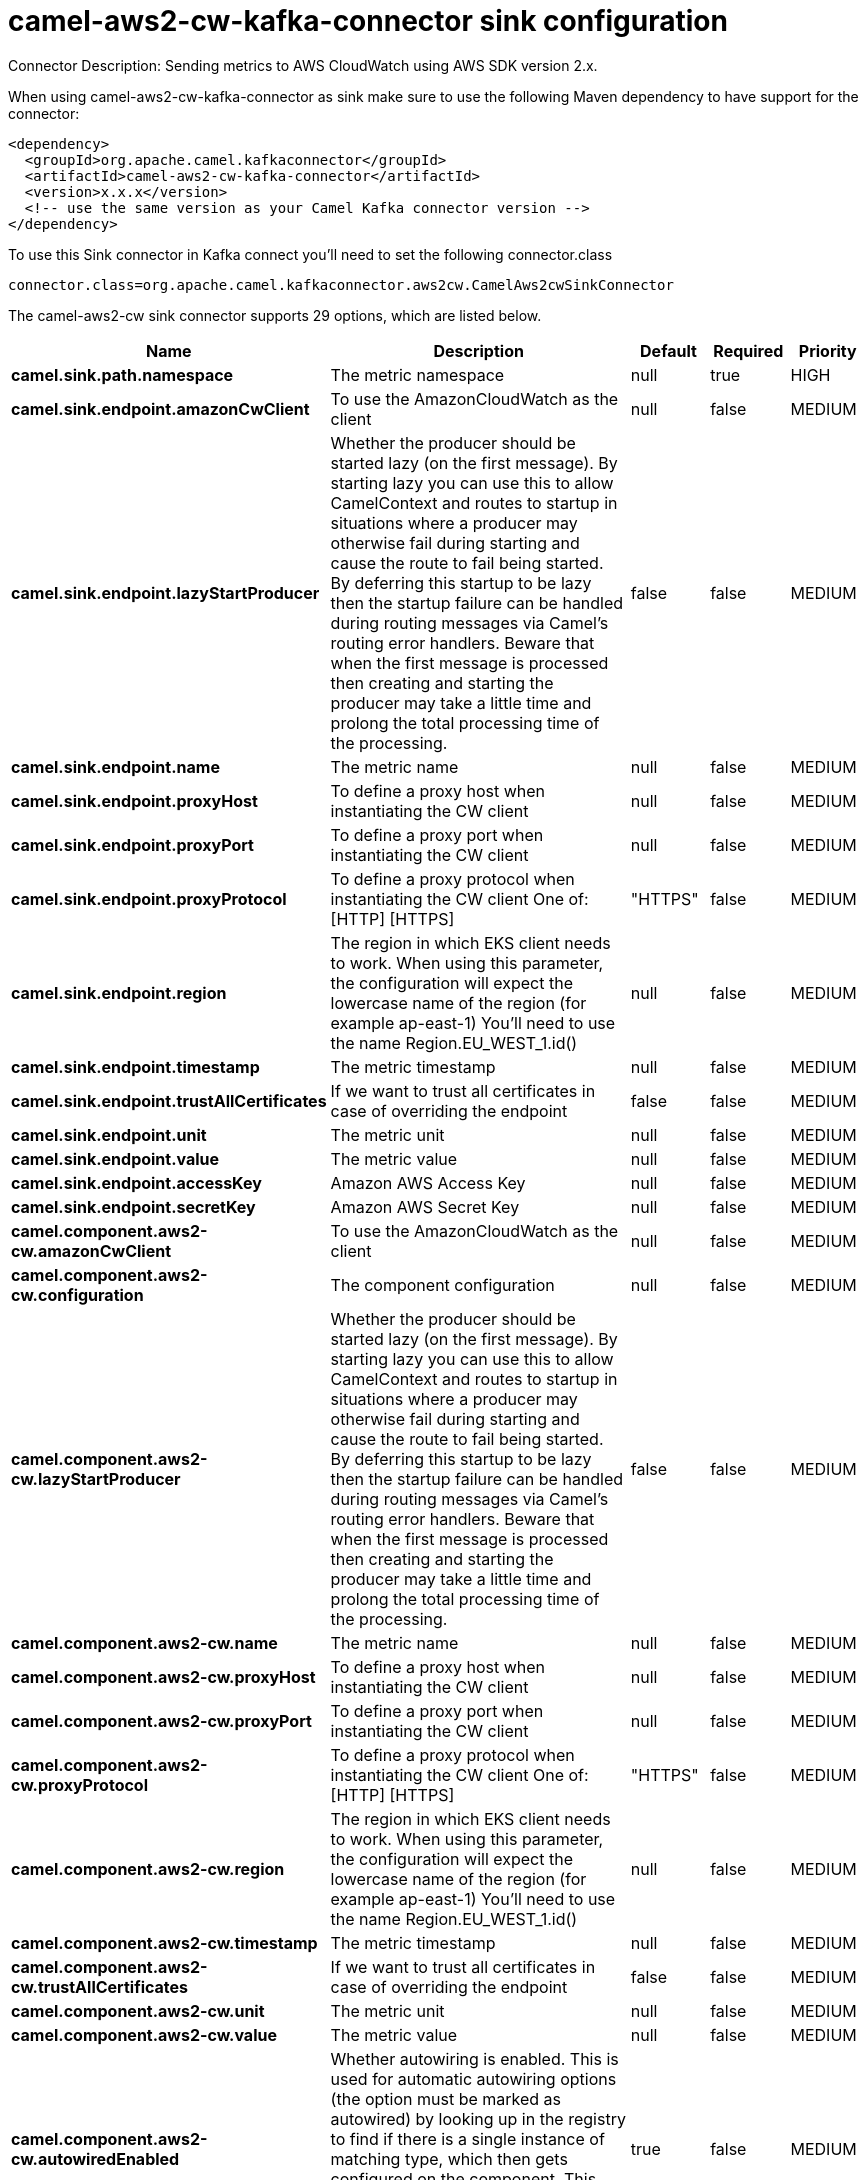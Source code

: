 // kafka-connector options: START
[[camel-aws2-cw-kafka-connector-sink]]
= camel-aws2-cw-kafka-connector sink configuration

Connector Description: Sending metrics to AWS CloudWatch using AWS SDK version 2.x.

When using camel-aws2-cw-kafka-connector as sink make sure to use the following Maven dependency to have support for the connector:

[source,xml]
----
<dependency>
  <groupId>org.apache.camel.kafkaconnector</groupId>
  <artifactId>camel-aws2-cw-kafka-connector</artifactId>
  <version>x.x.x</version>
  <!-- use the same version as your Camel Kafka connector version -->
</dependency>
----

To use this Sink connector in Kafka connect you'll need to set the following connector.class

[source,java]
----
connector.class=org.apache.camel.kafkaconnector.aws2cw.CamelAws2cwSinkConnector
----


The camel-aws2-cw sink connector supports 29 options, which are listed below.



[width="100%",cols="2,5,^1,1,1",options="header"]
|===
| Name | Description | Default | Required | Priority
| *camel.sink.path.namespace* | The metric namespace | null | true | HIGH
| *camel.sink.endpoint.amazonCwClient* | To use the AmazonCloudWatch as the client | null | false | MEDIUM
| *camel.sink.endpoint.lazyStartProducer* | Whether the producer should be started lazy (on the first message). By starting lazy you can use this to allow CamelContext and routes to startup in situations where a producer may otherwise fail during starting and cause the route to fail being started. By deferring this startup to be lazy then the startup failure can be handled during routing messages via Camel's routing error handlers. Beware that when the first message is processed then creating and starting the producer may take a little time and prolong the total processing time of the processing. | false | false | MEDIUM
| *camel.sink.endpoint.name* | The metric name | null | false | MEDIUM
| *camel.sink.endpoint.proxyHost* | To define a proxy host when instantiating the CW client | null | false | MEDIUM
| *camel.sink.endpoint.proxyPort* | To define a proxy port when instantiating the CW client | null | false | MEDIUM
| *camel.sink.endpoint.proxyProtocol* | To define a proxy protocol when instantiating the CW client One of: [HTTP] [HTTPS] | "HTTPS" | false | MEDIUM
| *camel.sink.endpoint.region* | The region in which EKS client needs to work. When using this parameter, the configuration will expect the lowercase name of the region (for example ap-east-1) You'll need to use the name Region.EU_WEST_1.id() | null | false | MEDIUM
| *camel.sink.endpoint.timestamp* | The metric timestamp | null | false | MEDIUM
| *camel.sink.endpoint.trustAllCertificates* | If we want to trust all certificates in case of overriding the endpoint | false | false | MEDIUM
| *camel.sink.endpoint.unit* | The metric unit | null | false | MEDIUM
| *camel.sink.endpoint.value* | The metric value | null | false | MEDIUM
| *camel.sink.endpoint.accessKey* | Amazon AWS Access Key | null | false | MEDIUM
| *camel.sink.endpoint.secretKey* | Amazon AWS Secret Key | null | false | MEDIUM
| *camel.component.aws2-cw.amazonCwClient* | To use the AmazonCloudWatch as the client | null | false | MEDIUM
| *camel.component.aws2-cw.configuration* | The component configuration | null | false | MEDIUM
| *camel.component.aws2-cw.lazyStartProducer* | Whether the producer should be started lazy (on the first message). By starting lazy you can use this to allow CamelContext and routes to startup in situations where a producer may otherwise fail during starting and cause the route to fail being started. By deferring this startup to be lazy then the startup failure can be handled during routing messages via Camel's routing error handlers. Beware that when the first message is processed then creating and starting the producer may take a little time and prolong the total processing time of the processing. | false | false | MEDIUM
| *camel.component.aws2-cw.name* | The metric name | null | false | MEDIUM
| *camel.component.aws2-cw.proxyHost* | To define a proxy host when instantiating the CW client | null | false | MEDIUM
| *camel.component.aws2-cw.proxyPort* | To define a proxy port when instantiating the CW client | null | false | MEDIUM
| *camel.component.aws2-cw.proxyProtocol* | To define a proxy protocol when instantiating the CW client One of: [HTTP] [HTTPS] | "HTTPS" | false | MEDIUM
| *camel.component.aws2-cw.region* | The region in which EKS client needs to work. When using this parameter, the configuration will expect the lowercase name of the region (for example ap-east-1) You'll need to use the name Region.EU_WEST_1.id() | null | false | MEDIUM
| *camel.component.aws2-cw.timestamp* | The metric timestamp | null | false | MEDIUM
| *camel.component.aws2-cw.trustAllCertificates* | If we want to trust all certificates in case of overriding the endpoint | false | false | MEDIUM
| *camel.component.aws2-cw.unit* | The metric unit | null | false | MEDIUM
| *camel.component.aws2-cw.value* | The metric value | null | false | MEDIUM
| *camel.component.aws2-cw.autowiredEnabled* | Whether autowiring is enabled. This is used for automatic autowiring options (the option must be marked as autowired) by looking up in the registry to find if there is a single instance of matching type, which then gets configured on the component. This can be used for automatic configuring JDBC data sources, JMS connection factories, AWS Clients, etc. | true | false | MEDIUM
| *camel.component.aws2-cw.accessKey* | Amazon AWS Access Key | null | false | MEDIUM
| *camel.component.aws2-cw.secretKey* | Amazon AWS Secret Key | null | false | MEDIUM
|===



The camel-aws2-cw sink connector has no converters out of the box.





The camel-aws2-cw sink connector has no transforms out of the box.





The camel-aws2-cw sink connector has no aggregation strategies out of the box.
// kafka-connector options: END
